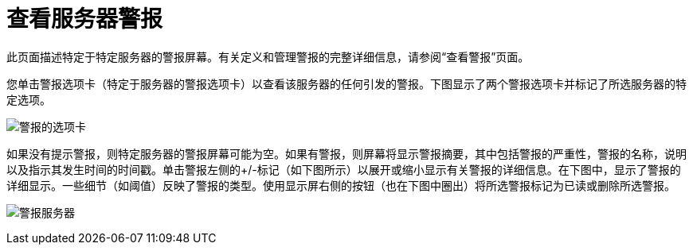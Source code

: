 = 查看服务器警报

此页面描述特定于特定服务器的警报屏幕。有关定义和管理警报的完整详细信息，请参阅“查看警报”页面。

您单击警报选项卡（特定于服务器的警报选项卡）以查看该服务器的任何引发的警报。下图显示了两个警报选项卡并标记了所选服务器的特定选项。

image:alert-tabs.png[警报的选项卡]

如果没有提示警报，则特定服务器的警报屏幕可能为空。如果有警报，则屏幕将显示警报摘要，其中包括警报的严重性，警报的名称，说明以及指示其发生时间的时间戳。单击警报左侧的+/-标记（如下图所示）以展开或缩小显示有关警报的详细信息。在下图中，显示了警报的详细显示。一些细节（如阈值）反映了警报的类型。使用显示屏右侧的按钮（也在下图中圈出）将所选警报标记为已读或删除所选警报。

image:alert-server.png[警报服务器]

